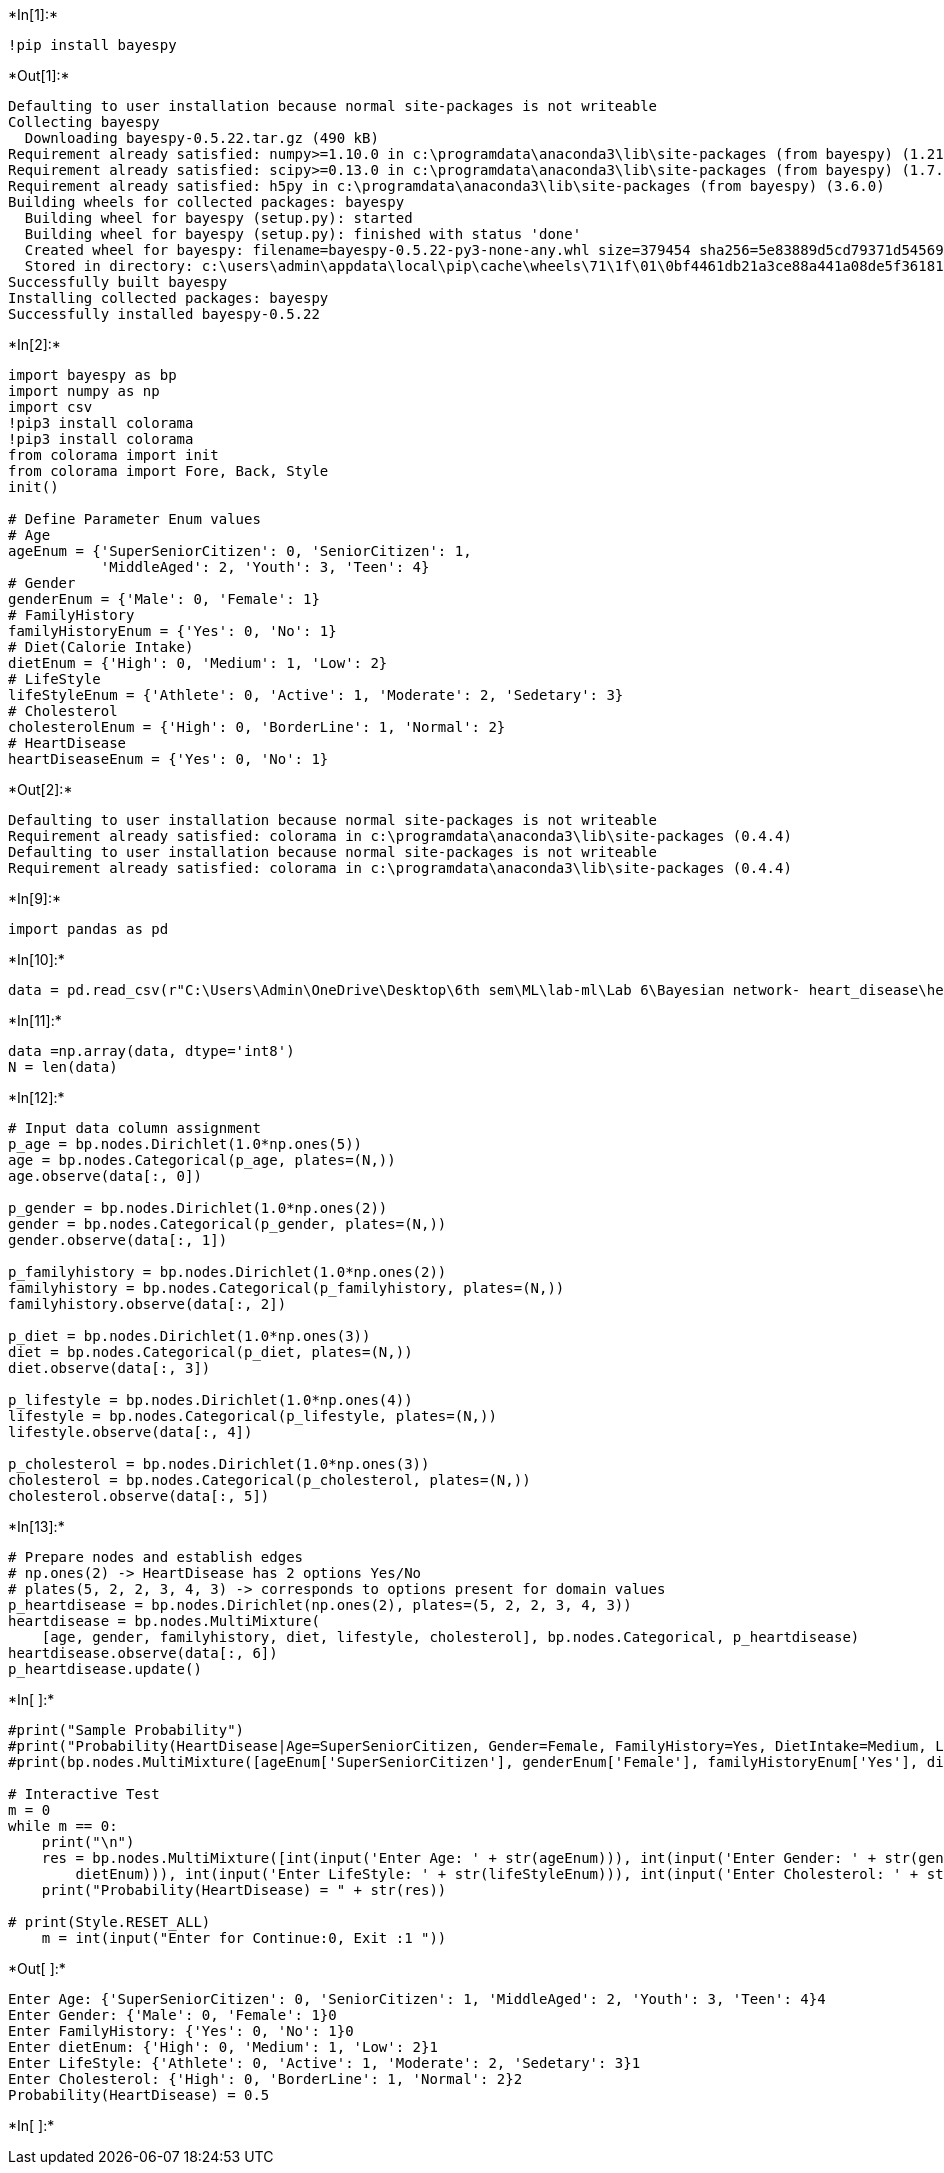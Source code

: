 +*In[1]:*+
[source, ipython3]
----
!pip install bayespy
----


+*Out[1]:*+
----
Defaulting to user installation because normal site-packages is not writeable
Collecting bayespy
  Downloading bayespy-0.5.22.tar.gz (490 kB)
Requirement already satisfied: numpy>=1.10.0 in c:\programdata\anaconda3\lib\site-packages (from bayespy) (1.21.5)
Requirement already satisfied: scipy>=0.13.0 in c:\programdata\anaconda3\lib\site-packages (from bayespy) (1.7.3)
Requirement already satisfied: h5py in c:\programdata\anaconda3\lib\site-packages (from bayespy) (3.6.0)
Building wheels for collected packages: bayespy
  Building wheel for bayespy (setup.py): started
  Building wheel for bayespy (setup.py): finished with status 'done'
  Created wheel for bayespy: filename=bayespy-0.5.22-py3-none-any.whl size=379454 sha256=5e83889d5cd79371d5456950bc6e50be36b085b60b7c4a71b4e5e1fe99169853
  Stored in directory: c:\users\admin\appdata\local\pip\cache\wheels\71\1f\01\0bf4461db21a3ce88a441a08de5f3618151f25bdf85c297753
Successfully built bayespy
Installing collected packages: bayespy
Successfully installed bayespy-0.5.22
----


+*In[2]:*+
[source, ipython3]
----
import bayespy as bp
import numpy as np
import csv
!pip3 install colorama
!pip3 install colorama
from colorama import init
from colorama import Fore, Back, Style
init()

# Define Parameter Enum values
# Age
ageEnum = {'SuperSeniorCitizen': 0, 'SeniorCitizen': 1,
           'MiddleAged': 2, 'Youth': 3, 'Teen': 4}
# Gender
genderEnum = {'Male': 0, 'Female': 1}
# FamilyHistory
familyHistoryEnum = {'Yes': 0, 'No': 1}
# Diet(Calorie Intake)
dietEnum = {'High': 0, 'Medium': 1, 'Low': 2}
# LifeStyle
lifeStyleEnum = {'Athlete': 0, 'Active': 1, 'Moderate': 2, 'Sedetary': 3}
# Cholesterol
cholesterolEnum = {'High': 0, 'BorderLine': 1, 'Normal': 2}
# HeartDisease
heartDiseaseEnum = {'Yes': 0, 'No': 1}
----


+*Out[2]:*+
----
Defaulting to user installation because normal site-packages is not writeable
Requirement already satisfied: colorama in c:\programdata\anaconda3\lib\site-packages (0.4.4)
Defaulting to user installation because normal site-packages is not writeable
Requirement already satisfied: colorama in c:\programdata\anaconda3\lib\site-packages (0.4.4)
----


+*In[9]:*+
[source, ipython3]
----
import pandas as pd
----


+*In[10]:*+
[source, ipython3]
----
data = pd.read_csv(r"C:\Users\Admin\OneDrive\Desktop\6th sem\ML\lab-ml\Lab 6\Bayesian network- heart_disease\heart_disease_data.csv")
----


+*In[11]:*+
[source, ipython3]
----
data =np.array(data, dtype='int8')
N = len(data)
----


+*In[12]:*+
[source, ipython3]
----
# Input data column assignment
p_age = bp.nodes.Dirichlet(1.0*np.ones(5))
age = bp.nodes.Categorical(p_age, plates=(N,))
age.observe(data[:, 0])

p_gender = bp.nodes.Dirichlet(1.0*np.ones(2))
gender = bp.nodes.Categorical(p_gender, plates=(N,))
gender.observe(data[:, 1])

p_familyhistory = bp.nodes.Dirichlet(1.0*np.ones(2))
familyhistory = bp.nodes.Categorical(p_familyhistory, plates=(N,))
familyhistory.observe(data[:, 2])

p_diet = bp.nodes.Dirichlet(1.0*np.ones(3))
diet = bp.nodes.Categorical(p_diet, plates=(N,))
diet.observe(data[:, 3])

p_lifestyle = bp.nodes.Dirichlet(1.0*np.ones(4))
lifestyle = bp.nodes.Categorical(p_lifestyle, plates=(N,))
lifestyle.observe(data[:, 4])

p_cholesterol = bp.nodes.Dirichlet(1.0*np.ones(3))
cholesterol = bp.nodes.Categorical(p_cholesterol, plates=(N,))
cholesterol.observe(data[:, 5])
----


+*In[13]:*+
[source, ipython3]
----
# Prepare nodes and establish edges
# np.ones(2) -> HeartDisease has 2 options Yes/No
# plates(5, 2, 2, 3, 4, 3) -> corresponds to options present for domain values
p_heartdisease = bp.nodes.Dirichlet(np.ones(2), plates=(5, 2, 2, 3, 4, 3))
heartdisease = bp.nodes.MultiMixture(
    [age, gender, familyhistory, diet, lifestyle, cholesterol], bp.nodes.Categorical, p_heartdisease)
heartdisease.observe(data[:, 6])
p_heartdisease.update()
----


+*In[ ]:*+
[source, ipython3]
----
#print("Sample Probability")
#print("Probability(HeartDisease|Age=SuperSeniorCitizen, Gender=Female, FamilyHistory=Yes, DietIntake=Medium, LifeStyle=Sedetary, Cholesterol=High)") 
#print(bp.nodes.MultiMixture([ageEnum['SuperSeniorCitizen'], genderEnum['Female'], familyHistoryEnum['Yes'], dietEnum['Medium'], lifeStyleEnum['Sedetary'], cholesterolEnum['High']], bp.nodes.Categorical, p_heartdisease).get_moments()[0] [heartDiseaseEnum['Yes']])

# Interactive Test
m = 0
while m == 0:
    print("\n")
    res = bp.nodes.MultiMixture([int(input('Enter Age: ' + str(ageEnum))), int(input('Enter Gender: ' + str(genderEnum))), int(input('Enter FamilyHistory: ' + str(familyHistoryEnum))), int(input('Enter dietEnum: ' + str(
        dietEnum))), int(input('Enter LifeStyle: ' + str(lifeStyleEnum))), int(input('Enter Cholesterol: ' + str(cholesterolEnum)))], bp.nodes.Categorical, p_heartdisease).get_moments()[0][heartDiseaseEnum['Yes']]
    print("Probability(HeartDisease) = " + str(res))

# print(Style.RESET_ALL)
    m = int(input("Enter for Continue:0, Exit :1 "))
----


+*Out[ ]:*+
----


Enter Age: {'SuperSeniorCitizen': 0, 'SeniorCitizen': 1, 'MiddleAged': 2, 'Youth': 3, 'Teen': 4}4
Enter Gender: {'Male': 0, 'Female': 1}0
Enter FamilyHistory: {'Yes': 0, 'No': 1}0
Enter dietEnum: {'High': 0, 'Medium': 1, 'Low': 2}1
Enter LifeStyle: {'Athlete': 0, 'Active': 1, 'Moderate': 2, 'Sedetary': 3}1
Enter Cholesterol: {'High': 0, 'BorderLine': 1, 'Normal': 2}2
Probability(HeartDisease) = 0.5
----


+*In[ ]:*+
[source, ipython3]
----

----
